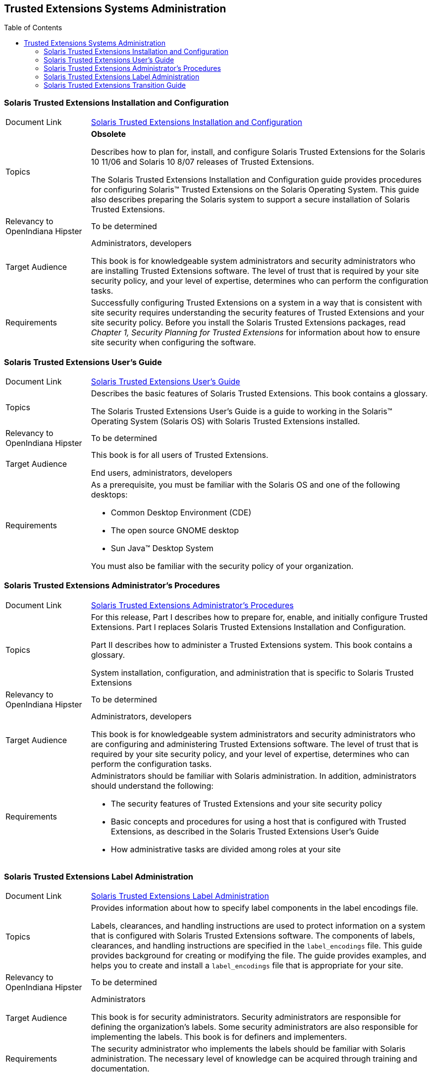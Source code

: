 
// vim: set syntax=asciidoc:

// Start of document parameters

:toc: macro
//:sectnums:
:icons: font
:awestruct-layout: asciidoctor

// End of document parameters

== Trusted Extensions Systems Administration


toc::[levels=2]


=== Solaris Trusted Extensions Installation and Configuration

[cols="1,4"]
|===

|Document Link
|link:./content/TRSOLINSTALL/html/trsolinstall.html[Solaris Trusted Extensions Installation and Configuration]

|Topics
|*Obsolete*

Describes how to plan for, install, and configure Solaris Trusted Extensions for the Solaris 10 11/06 and Solaris 10 8/07 releases of Trusted Extensions.

The Solaris Trusted Extensions Installation and Configuration guide provides procedures for configuring Solaris™ Trusted Extensions on the Solaris Operating System.
This guide also describes preparing the Solaris system to support a secure installation of Solaris Trusted Extensions.

| Relevancy to OpenIndiana Hipster
| To be determined

|Target Audience
|Administrators, developers

This book is for knowledgeable system administrators and security administrators who are installing Trusted Extensions software.
The level of trust that is required by your site security policy, and your level of expertise, determines who can perform the configuration tasks.

|Requirements
|Successfully configuring Trusted Extensions on a system in a way that is consistent with site security requires understanding the security features of Trusted Extensions and your site security policy. 
Before you install the Solaris Trusted Extensions packages, read _Chapter 1, Security Planning for Trusted Extensions_ for information about how to ensure site security when configuring the software.
|===


=== Solaris Trusted Extensions User's Guide

[cols="1,4"]
|===

| Document Link
| link:./content/TRSSUG/html/trssug.html[Solaris Trusted Extensions User's Guide]

| Topics
| Describes the basic features of Solaris Trusted Extensions.
This book contains a glossary.

The Solaris Trusted Extensions User's Guide is a guide to working in the Solaris™ Operating System (Solaris OS) with Solaris Trusted Extensions installed.

| Relevancy to OpenIndiana Hipster
| To be determined


| Target Audience
| This book is for all users of Trusted Extensions.

End users, administrators, developers

| Requirements
a| As a prerequisite, you must be familiar with the Solaris OS and one of the following desktops:

- Common Desktop Environment (CDE)
- The open source GNOME desktop
- Sun Java™ Desktop System

You must also be familiar with the security policy of your organization.
|===


=== Solaris Trusted Extensions Administrator's Procedures

[cols="1,4"]
|===

| Document Link
| link:./content/TRSOLADMPROC/html/trsoladmproc.html[Solaris Trusted Extensions Administrator's Procedures]

| Topics
| For this release, Part I describes how to prepare for, enable, and initially configure Trusted Extensions.
Part I replaces Solaris Trusted Extensions Installation and Configuration.

Part II describes how to administer a Trusted Extensions system.
This book contains a glossary.

System installation, configuration, and administration that is specific to Solaris Trusted Extensions

| Relevancy to OpenIndiana Hipster
| To be determined


| Target Audience
| Administrators, developers

This book is for knowledgeable system administrators and security administrators who are configuring and administering Trusted Extensions software.
The level of trust that is required by your site security policy, and your level of expertise, determines who can perform the configuration tasks.

| Requirements
a| Administrators should be familiar with Solaris administration.
In addition, administrators should understand the following:

- The security features of Trusted Extensions and your site security policy
- Basic concepts and procedures for using a host that is configured with Trusted Extensions, as described in the Solaris Trusted Extensions User’s Guide
- How administrative tasks are divided among roles at your site
|===


=== Solaris Trusted Extensions Label Administration

[cols="1,4"]
|===

| Document Link
| link:./content/TRSOLLBLADMIN/html/trsollbladmin.html[Solaris Trusted Extensions Label Administration]

| Topics
| Provides information about how to specify label components in the label encodings file.

Labels, clearances, and handling instructions are used to protect information on a system that is configured with Solaris Trusted Extensions software.
The components of labels, clearances, and handling instructions are specified in the `label_encodings` file.
This guide provides background for creating or modifying the file.
The guide provides examples, and helps you to create and install a `label_encodings` file that is appropriate for your site.

| Relevancy to OpenIndiana Hipster
| To be determined

| Target Audience
| Administrators

This book is for security administrators.
Security administrators are responsible for defining the organization's labels.
Some security administrators are also responsible for implementing the labels.
This book is for definers and implementers.

| Requirements
| The security administrator who implements the labels should be familiar with Solaris administration.
The necessary level of knowledge can be acquired through training and documentation. 
|===


=== Solaris Trusted Extensions Transition Guide

[cols="1,4"]
|===

| Document Link
| link:./content/TRSOLTRANS/html/trsoltrans.html[Solaris Trusted Extensions Transition Guide]

| Topics
| The Solaris Trusted Extensions Transition Guide describes the differences between the Solaris Trusted Extensions release and the following releases:

The Trusted Solaris™ 8 releases

The Solaris™ 10 Operating System release

The differences include labels, a modified desktop, a modified windowing system, and modified administration tools.

| Relevancy to OpenIndiana Hipster
| To be determined

| Target Audience
| All users should find the book useful.
The Solaris Trusted Extensions Transition Guide is designed for users who are familiar with Trusted Solaris releases and with the Solaris OS.
This book enables these users to more easily use systems that are configured with Solaris Trusted Extensions.

| Requirements
| To be determined
|===


